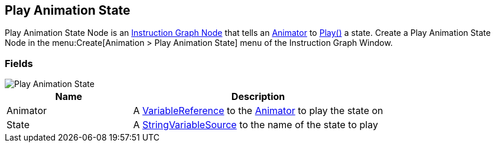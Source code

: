 [#manual/play-animation-state]

## Play Animation State

Play Animation State Node is an <<manual/instruction-graph-node.html,Instruction Graph Node>> that tells an https://docs.unity3d.com/ScriptReference/Animator.html[Animator^] to https://docs.unity3d.com/ScriptReference/Animator.Play.html[Play()^] a state. Create a Play Animation State Node in the menu:Create[Animation > Play Animation State] menu of the Instruction Graph Window.

### Fields

image::play-animation-state.png[Play Animation State]

[cols="1,2"]
|===
| Name	| Description

| Animator	| A <<reference/variable-reference.html,VariableReference>> to the https://docs.unity3d.com/ScriptReference/Animator.html[Animator^] to play the state on
| State	| A <<reference/string-variable-source.html,StringVariableSource>> to the name of the state to play
|===

ifdef::backend-multipage_html5[]
<<reference/play-animation-state.html,Reference>>
endif::[]